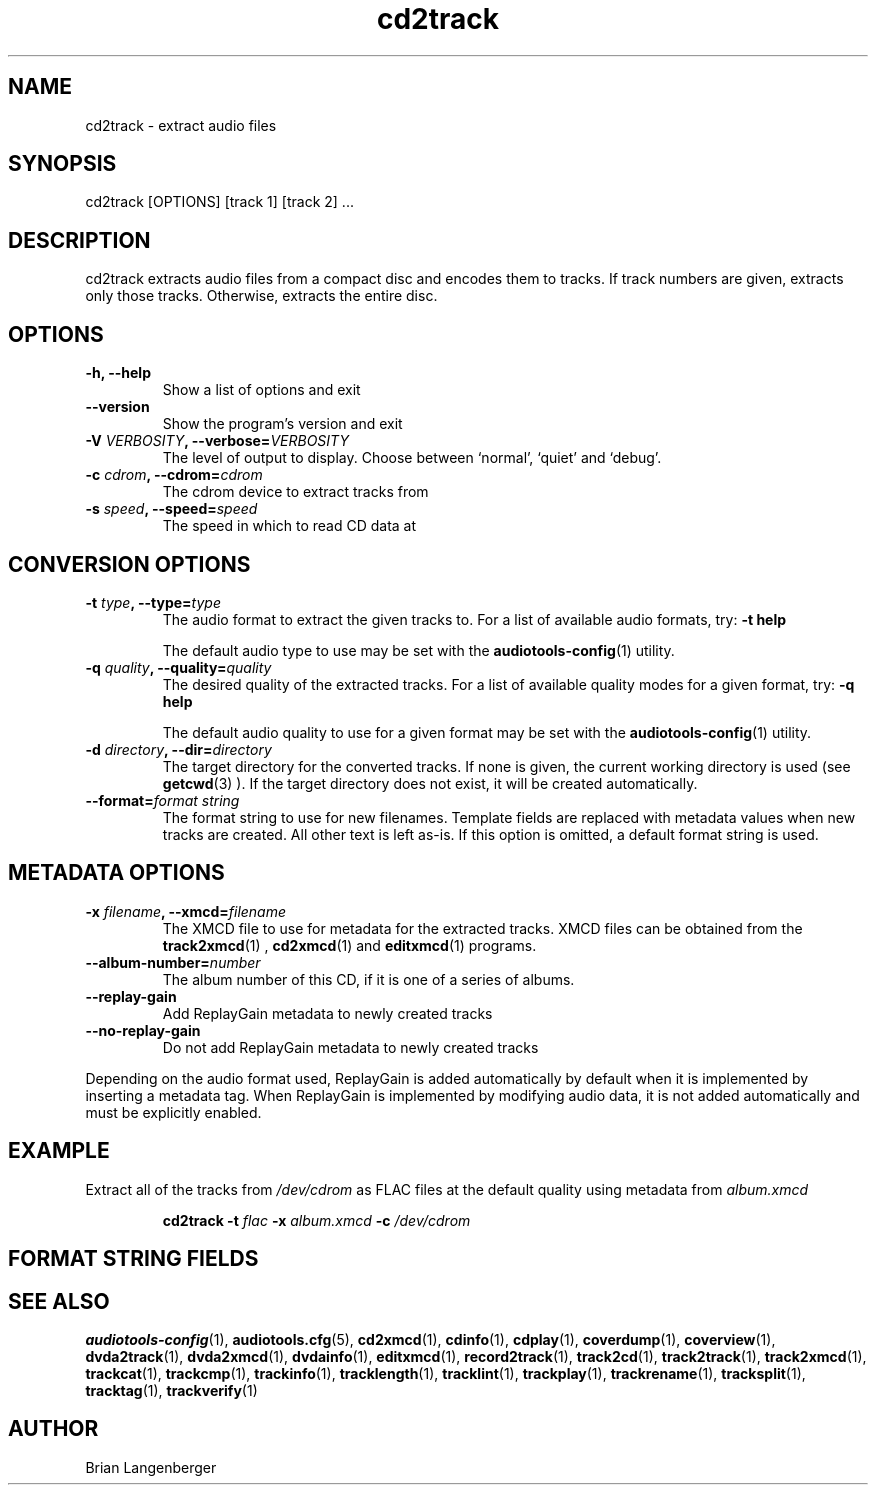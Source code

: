 .TH "cd2track" 1 "June 15, 2007" "" "Compact Disc Extractor"
.SH NAME
cd2track \- extract audio files
.SH SYNOPSIS
cd2track [OPTIONS] [track 1] [track 2] ...
.SH DESCRIPTION
.PP
cd2track extracts audio files from a compact disc and
encodes them to tracks.
If track numbers are given, extracts only those tracks.
Otherwise, extracts the entire disc.
.SH OPTIONS
.TP
\fB-h, --help\fR
Show a list of options and exit
.TP
\fB--version\fR
Show the program's version and exit
.TP
\fB-V \fIVERBOSITY\fB, --verbose=\fIVERBOSITY\fR
The level of output to display.
Choose between `normal', `quiet' and `debug'.
.TP
\fB-c \fIcdrom\fB, --cdrom=\fIcdrom\fR
The cdrom device to extract tracks from
.TP
\fB-s \fIspeed\fB, --speed=\fIspeed\fR
The speed in which to read CD data at
.SH CONVERSION OPTIONS
.TP
\fB-t \fItype\fB, --type=\fItype\fR
The audio format to extract the given tracks to.
For a list of available audio formats, try:
.B \-t
.B help

The default audio type to use may be set with the
.BR audiotools-config (1)
utility.
.TP
\fB-q \fIquality\fB, --quality=\fIquality\fR
The desired quality of the extracted tracks.
For a list of available quality modes for a given format, try:
.B \-q
.B help

The default audio quality to use for a given format may be set with the
.BR audiotools-config (1)
utility.
.TP
\fB-d \fIdirectory\fB, --dir=\fIdirectory\fR
The target directory for the converted tracks.
If none is given, the current working directory is used
(see
.BR getcwd (3)
).
If the target directory does not exist, it will be created automatically.
.TP
\fB--format=\fIformat string\fR
The format string to use for new filenames.
Template fields are replaced with metadata values when new tracks are created.
All other text is left as-is.
If this option is omitted, a default format string is used.
.SH METADATA OPTIONS
.TP
\fB-x \fIfilename\fB, --xmcd=\fIfilename\fR
The XMCD file to use for metadata for the extracted tracks.
XMCD files can be obtained from the
.BR track2xmcd (1)
,
.BR cd2xmcd (1)
and
.BR editxmcd (1)
programs.
.TP
\fB--album-number=\fInumber\fR
The album number of this CD, if it is one of a series of albums.
.TP
\fB--replay-gain\fR
Add ReplayGain metadata to newly created tracks
.TP
\fB--no-replay-gain\fR
Do not add ReplayGain metadata to newly created tracks
.PP
Depending on the audio format used,
ReplayGain is added automatically by default
when it is implemented by inserting a metadata tag.
When ReplayGain is implemented by modifying audio data,
it is not added automatically and must be explicitly enabled.

.SH EXAMPLE
.LP
Extract all of the tracks from \fI/dev/cdrom\fR as FLAC files
at the default quality using metadata from \fIalbum.xmcd\fR
.IP
.B cd2track \-t
.I flac \fB-x \fIalbum.xmcd\fB -c \fI/dev/cdrom

.SH FORMAT STRING FIELDS
.TS
tab(:);
| c   s |
| c | c |
| r | l |.
_
Template Fields
Key:Value
=
\fC%(track_number)2.2d\fR:the track's number on the CD
\fC%(track_total)d\fR:the total number of tracks on the CD
\fC%(album_number)d\fR:the CD's album number
\fC%(album_total)d\fR:the total number of CDs in the set
\fC%(album_track_number)s\fR:combination of album and track number
\fC%(track_name)s\fR:the track's name
\fC%(album_name)s\fR:the album's name
\fC%(artist_name)s\fR:the track's artist name
\fC%(performer_name)s\fR:the track's performer name
\fC%(composer_name)s\fR:the track's composer name
\fC%(conductor_name)s\fR:the track's conductor name
\fC%(media)s\fR:the track's source media
\fC%(ISRC)s\fR:the track's ISRC
\fC%(catalog)s\fR:the track's catalog number
\fC%(copyright)s\fR:the track's copyright information
\fC%(publisher)s\fR:the track's publisher
\fC%(year)s\fR:the track's publication year
\fC%(date)s\fR:the track's original recording date
\fC%(suffix)s\fR:the track's suffix
_
.TE

.SH SEE ALSO
.BR audiotools-config (1),
.BR audiotools.cfg (5),
.BR cd2xmcd (1),
.BR cdinfo (1),
.BR cdplay (1),
.BR coverdump (1),
.BR coverview (1),
.BR dvda2track (1),
.BR dvda2xmcd (1),
.BR dvdainfo (1),
.BR editxmcd (1),
.BR record2track (1),
.BR track2cd (1),
.BR track2track (1),
.BR track2xmcd (1),
.BR trackcat (1),
.BR trackcmp (1),
.BR trackinfo (1),
.BR tracklength (1),
.BR tracklint (1),
.BR trackplay (1),
.BR trackrename (1),
.BR tracksplit (1),
.BR tracktag (1),
.BR trackverify (1)
.SH AUTHOR
Brian Langenberger

